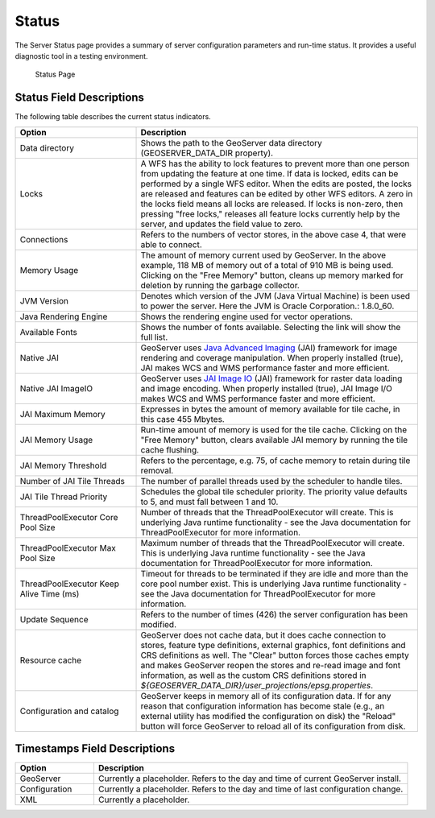 .. _config_serverstatus:

Status
======
The Server Status page provides a summary of server configuration parameters and run-time status. It provides a useful diagnostic tool in a testing environment. 

.. figure:: img/server_status.png
   
   Status Page

Status Field Descriptions
-------------------------

The following table describes the current status indicators.

.. list-table::
   :widths: 30 70 
   :header-rows: 1

   * - Option
     - Description
   * - Data directory
     - Shows the path to the GeoServer data directory (GEOSERVER_DATA_DIR property).
   * - Locks
     - A WFS has the ability to lock features to prevent more than one person from updating the feature at one time.  If data is locked, edits can be performed by a single WFS editor. When the edits are posted, the locks are released and features can be edited by other WFS editors. A zero in the locks field means all locks are released. If locks is non-zero, then pressing "free locks," releases all feature locks currently help by the server, and updates the field value to zero. 
   * - Connections
     - Refers to the numbers of vector stores, in the above case 4, that were able to connect. 
   * - Memory Usage
     - The amount of memory current used by GeoServer. In the above example, 118 MB of memory out of a total of 910 MB is being used. Clicking on the "Free Memory" button,  cleans up memory marked for deletion by running the garbage collector.
   * - JVM Version
     - Denotes which version of the JVM (Java Virtual Machine) is been used to power the server. Here the JVM is Oracle Corporation.: 1.8.0_60.
   * - Java Rendering Engine
     - Shows the rendering engine used for vector operations.
   * - Available Fonts
     - Shows the number of fonts available. Selecting the link will show the full list.
   * - Native JAI
     - GeoServer uses `Java Advanced Imaging <https://jai.dev.java.net>`_ (JAI) framework for image rendering and coverage manipulation. When properly installed (true), JAI makes WCS and WMS performance faster and more efficient.
   * - Native JAI ImageIO
     - GeoServer uses `JAI Image IO <https://jai-imageio.dev.java.net>`_ (JAI) framework for raster data loading and image encoding. When properly installed (true), JAI Image I/O makes WCS and WMS performance faster and more efficient. 
   * - JAI Maximum Memory
     - Expresses in bytes the amount of memory available for tile cache, in this case 455 Mbytes.
   * - JAI Memory Usage
     - Run-time amount of memory is used for the tile cache. Clicking on the "Free Memory" button, clears available JAI memory by running the tile cache flushing.
   * - JAI Memory Threshold
     - Refers to the percentage, e.g. 75, of cache memory to retain during tile removal.
   * - Number of JAI Tile Threads
     - The number of parallel threads used by the scheduler to handle tiles.
   * - JAI Tile Thread Priority
     - Schedules the global tile scheduler priority. The priority value defaults to 5, and must fall between 1 and 10.
   * - ThreadPoolExecutor Core Pool Size
     - Number of threads that the ThreadPoolExecutor will create. This is underlying Java runtime functionality - see the Java documentation for ThreadPoolExecutor for more information.
   * - ThreadPoolExecutor Max Pool Size
     - Maximum number of threads that the ThreadPoolExecutor will create. This is underlying Java runtime functionality - see the Java documentation for ThreadPoolExecutor for more information.
   * - ThreadPoolExecutor Keep Alive Time (ms)
     - Timeout for threads to be terminated if they are idle and more than the core pool number exist. This is underlying Java runtime functionality - see the Java documentation for ThreadPoolExecutor for more information.
   * - Update Sequence
     - Refers to the number of times (426) the server configuration has been modified.
   * - Resource cache
     - GeoServer does not cache data, but it does cache connection to stores, feature type definitions, external graphics, font definitions and CRS definitions as well. The "Clear" button forces those caches empty and makes GeoServer reopen the stores and re-read image and font information, as well as the custom CRS definitions stored in `${GEOSERVER_DATA_DIR}/user_projections/epsg.properties`.
   * - Configuration and catalog
     - GeoServer keeps in memory all of its configuration data. If for any reason that configuration information has become stale (e.g., an external utility has modified the configuration on disk) the "Reload" button will force GeoServer to reload all of its configuration from disk.
  

Timestamps Field Descriptions
-----------------------------

.. list-table::
   :widths: 20 80 
   :header-rows: 1

   * - Option
     - Description
   * - GeoServer
     - Currently a placeholder. Refers to the day and time of current GeoServer install.
   * - Configuration
     - Currently a placeholder. Refers to the day and time of last configuration change.
   * - XML
     - Currently a placeholder. 
     
     
   
   
   
   
   
   
   
   
   
   
